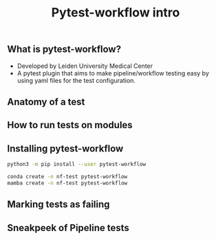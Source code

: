 :PROPERTIES:
:ID:       615eef95-b811-49a0-a5f2-3ce3b2a5c112
:END:
#+TITLE: Pytest-workflow intro

** What is pytest-workflow?
- Developed by Leiden University Medical Center
- A pytest plugin that aims to make pipeline/workflow testing easy by using yaml
  files for the test configuration.
** Anatomy of a test
** How to run tests on modules
** Installing pytest-workflow

#+begin_src bash
python3 -m pip install --user pytest-workflow

conda create -n nf-test pytest-workflow
mamba create -n nf-test pytest-workflow
#+end_src
** Marking tests as failing
** Sneakpeek of Pipeline tests
